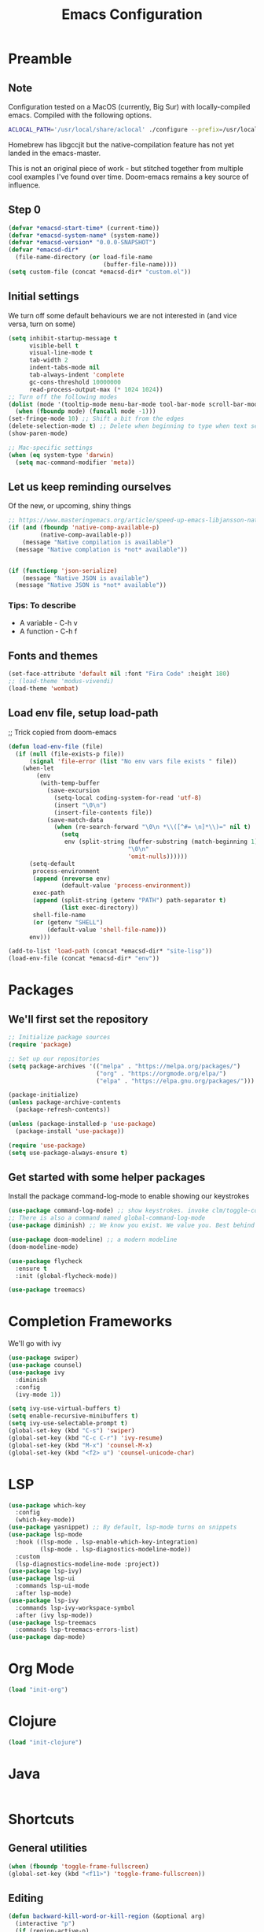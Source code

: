 #+TITLE: Emacs Configuration
#+PROPERTY: header-args:emacs-lisp :tangle ~/.emacs.d/init.el

* Preamble
** Note
Configuration tested on a MacOS (currently, Big Sur) with locally-compiled emacs. Compiled with the following options.

#+BEGIN_SRC bash
ACLOCAL_PATH='/usr/local/share/aclocal' ./configure --prefix=/usr/local/emacs/HEAD --with-gnutls --with-rsvg --without-dbus --enable-locallisppath=/usr/local/share/emacs/site-lisp --infodir=/usr/local/emacs/HEAD/share/info/emacs --with-ns --disable-ns-self-contained --with-imagemagick --without-xpm --without-tiff --with-jpeg --with-gif --with-png --with-xft --without-makeinfo --with-mailutils --with-json
#+END_SRC

Homebrew has libgccjit but the native-compilation feature has not yet landed in the emacs-master.

This is not an original piece of work - but stitched together from multiple
cool examples I've found over time. Doom-emacs remains a key source of influence.

** Step 0
#+BEGIN_SRC emacs-lisp
  (defvar *emacsd-start-time* (current-time))
  (defvar *emacsd-system-name* (system-name))
  (defvar *emacsd-version* "0.0.0-SNAPSHOT")
  (defvar *emacsd-dir*
    (file-name-directory (or load-file-name 
                             (buffer-file-name))))
  (setq custom-file (concat *emacsd-dir* "custom.el"))
#+END_SRC
  
** Initial settings
We turn off some default behaviours we are not interested in (and vice versa, turn on some)
#+BEGIN_SRC emacs-lisp
  (setq inhibit-startup-message t
        visible-bell t
        visual-line-mode t
        tab-width 2
        indent-tabs-mode nil
        tab-always-indent 'complete
        gc-cons-threshold 10000000
        read-process-output-max (* 1024 1024))
  ;; Turn off the following modes
  (dolist (mode '(tooltip-mode menu-bar-mode tool-bar-mode scroll-bar-mode))
    (when (fboundp mode) (funcall mode -1)))
  (set-fringe-mode 10) ;; Shift a bit from the edges
  (delete-selection-mode t) ;; Delete when beginning to type when text selected.
  (show-paren-mode)

  ;; Mac-specific settings
  (when (eq system-type 'darwin)
    (setq mac-command-modifier 'meta))
#+END_SRC

** Let us keep reminding ourselves
Of the new, or upcoming, shiny things
#+BEGIN_SRC emacs-lisp
  ;; https://www.masteringemacs.org/article/speed-up-emacs-libjansson-native-elisp-compilation
  (if (and (fboundp 'native-comp-available-p)
           (native-comp-available-p))
      (message "Native compilation is available")
    (message "Native complation is *not* available"))


  (if (functionp 'json-serialize)
      (message "Native JSON is available")
    (message "Native JSON is *not* available"))
#+END_SRC

*** Tips: To describe
- A variable - C-h v
- A function - C-h f

** Fonts and themes
#+BEGIN_SRC emacs-lisp
  (set-face-attribute 'default nil :font "Fira Code" :height 180)
  ;; (load-theme 'modus-vivendi)
  (load-theme 'wombat)
#+END_SRC

** Load env file, setup load-path
;; Trick copied from doom-emacs
   #+BEGIN_SRC emacs-lisp
     (defun load-env-file (file)
       (if (null (file-exists-p file))
           (signal 'file-error (list "No env vars file exists " file))
         (when-let
             (env
              (with-temp-buffer
                (save-excursion
                  (setq-local coding-system-for-read 'utf-8)
                  (insert "\0\n")
                  (insert-file-contents file))
                (save-match-data
                  (when (re-search-forward "\0\n *\\([^#= \n]*\\)=" nil t)
                    (setq
                     env (split-string (buffer-substring (match-beginning 1) (point-max))
                                       "\0\n"
                                       'omit-nulls))))))
           (setq-default
            process-environment
            (append (nreverse env)
                    (default-value 'process-environment))
            exec-path
            (append (split-string (getenv "PATH") path-separator t)
                    (list exec-directory))
            shell-file-name
            (or (getenv "SHELL")
                (default-value 'shell-file-name)))
           env)))

     (add-to-list 'load-path (concat *emacsd-dir* "site-lisp"))
     (load-env-file (concat *emacsd-dir* "env"))
   #+END_SRC

   
* Packages
** We'll first set the repository
#+BEGIN_SRC emacs-lisp
  ;; Initialize package sources
  (require 'package)

  ;; Set up our repositories
  (setq package-archives '(("melpa" . "https://melpa.org/packages/")
                           ("org" . "https://orgmode.org/elpa/")
                           ("elpa" . "https://elpa.gnu.org/packages/")))

  (package-initialize)
  (unless package-archive-contents
    (package-refresh-contents))

  (unless (package-installed-p 'use-package)
    (package-install 'use-package))

  (require 'use-package)
  (setq use-package-always-ensure t)
#+END_SRC

** Get started with some helper packages
Install the package command-log-mode to enable showing our keystrokes

#+BEGIN_SRC emacs-lisp
  (use-package command-log-mode) ;; show keystrokes. invoke clm/toggle-command-log-buffer
  ;; There is also a command named global-command-log-mode
  (use-package diminish) ;; We know you exist. We value you. Best behind the scenes though.
#+END_SRC

#+BEGIN_SRC emacs-lisp
  (use-package doom-modeline) ;; a modern modeline
  (doom-modeline-mode)
#+END_SRC

#+BEGIN_SRC emacs-lisp
  (use-package flycheck
    :ensure t
    :init (global-flycheck-mode))
#+END_SRC

#+BEGIN_SRC emacs-lisp
  (use-package treemacs)
#+END_SRC

* Completion Frameworks
We'll go with ivy
#+BEGIN_SRC emacs-lisp
  (use-package swiper)
  (use-package counsel)
  (use-package ivy
    :diminish
    :config
    (ivy-mode 1))

  (setq ivy-use-virtual-buffers t)
  (setq enable-recursive-minibuffers t)
  (setq ivy-use-selectable-prompt t)
  (global-set-key (kbd "C-s") 'swiper)
  (global-set-key (kbd "C-c C-r") 'ivy-resume)
  (global-set-key (kbd "M-x") 'counsel-M-x)
  (global-set-key (kbd "<f2> u") 'counsel-unicode-char)
#+END_SRC


* LSP
#+BEGIN_SRC emacs-lisp
          (use-package which-key
            :config
            (which-key-mode))
          (use-package yasnippet) ;; By default, lsp-mode turns on snippets
          (use-package lsp-mode
            :hook ((lsp-mode . lsp-enable-which-key-integration)
                   (lsp-mode . lsp-diagnostics-modeline-mode))
            :custom
            (lsp-diagnostics-modeline-mode :project))
          (use-package lsp-ivy)
          (use-package lsp-ui
            :commands lsp-ui-mode
            :after lsp-mode)
          (use-package lsp-ivy
            :commands lsp-ivy-workspace-symbol
            :after (ivy lsp-mode))
          (use-package lsp-treemacs
            :commands lsp-treemacs-errors-list)
          (use-package dap-mode)
#+END_SRC

#+RESULTS:


* Org Mode
#+BEGIN_SRC emacs-lisp
  (load "init-org")
#+END_SRC


* Clojure
#+BEGIN_SRC emacs-lisp
  (load "init-clojure")
#+END_SRC

* Java
#+BEGIN_SRC emacs-lisp
#+END_SRC

* Shortcuts
** General utilities
#+BEGIN_SRC emacs-lisp
  (when (fboundp 'toggle-frame-fullscreen)
  (global-set-key (kbd "<f11>") 'toggle-frame-fullscreen))
#+END_SRC

** Editing
#+BEGIN_SRC emacs-lisp
  (defun backward-kill-word-or-kill-region (&optional arg)
    (interactive "p")
    (if (region-active-p)
        (kill-region (region-beginning) (region-end))
      (backward-kill-word arg)))

  (global-set-key (kbd "C-w") 'backward-kill-word-or-kill-region)
#+END_SRC


